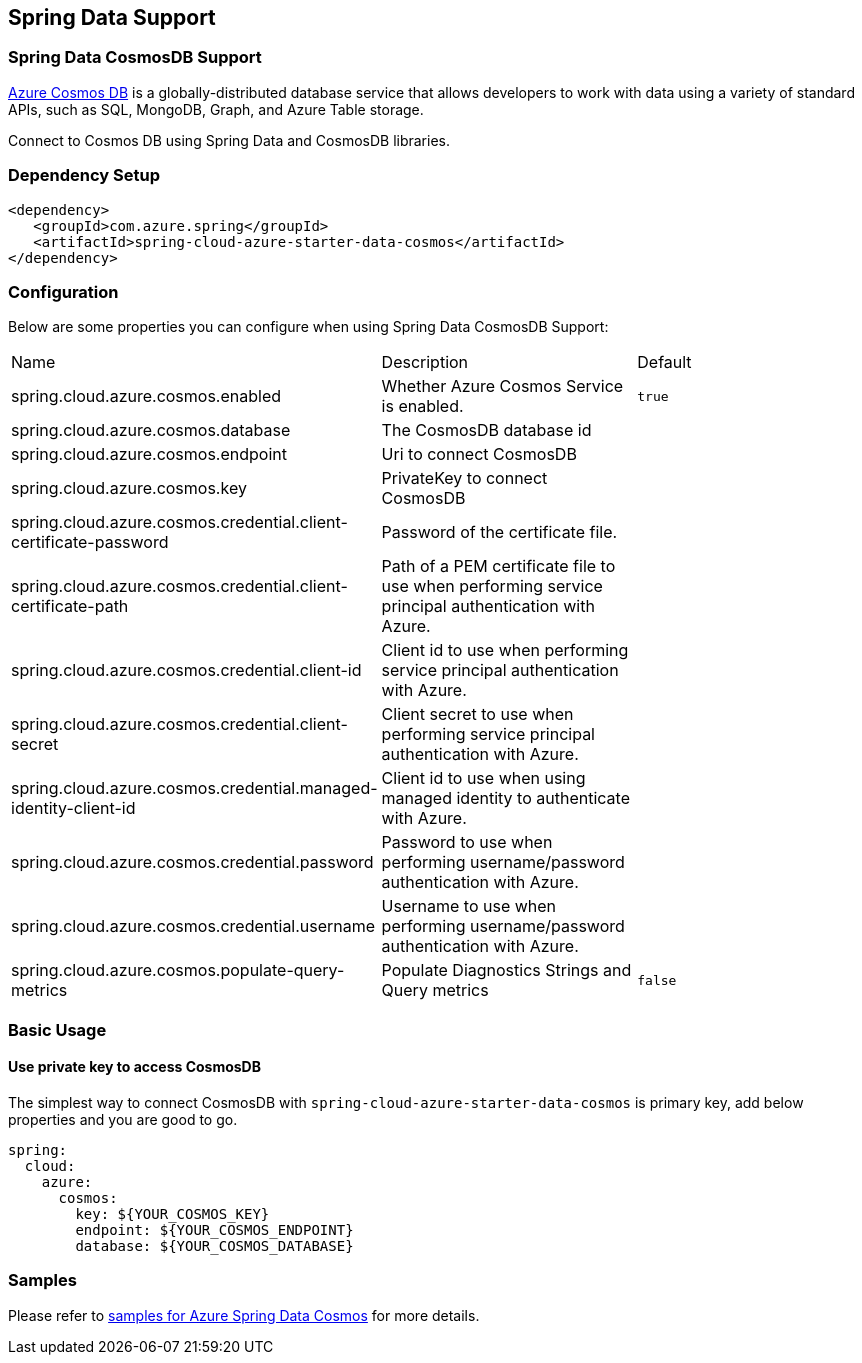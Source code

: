 == Spring Data Support

=== Spring Data CosmosDB Support

link:https://azure.microsoft.com/services/cosmos-db/[Azure Cosmos DB] is a globally-distributed database service that allows developers to work with data using a variety of standard APIs, such as SQL, MongoDB, Graph, and Azure Table storage.

Connect to Cosmos DB using Spring Data and CosmosDB libraries.

=== Dependency Setup

[source,xml]
----
<dependency>
   <groupId>com.azure.spring</groupId>
   <artifactId>spring-cloud-azure-starter-data-cosmos</artifactId>
</dependency>
----


=== Configuration

Below are some properties you can configure when using Spring Data CosmosDB Support:

|===
|Name | Description | Default
|spring.cloud.azure.cosmos.enabled |  Whether Azure Cosmos Service is enabled. | `true`
|spring.cloud.azure.cosmos.database |  The CosmosDB database id |
|spring.cloud.azure.cosmos.endpoint |  Uri to connect CosmosDB |
|spring.cloud.azure.cosmos.key |  PrivateKey to connect CosmosDB |
|spring.cloud.azure.cosmos.credential.client-certificate-password |  Password of the certificate file. |
|spring.cloud.azure.cosmos.credential.client-certificate-path |  Path of a PEM certificate file to use when performing service principal authentication with Azure. |
|spring.cloud.azure.cosmos.credential.client-id |  Client id to use when performing service principal authentication with Azure. |
|spring.cloud.azure.cosmos.credential.client-secret |  Client secret to use when performing service principal authentication with Azure. |
|spring.cloud.azure.cosmos.credential.managed-identity-client-id |  Client id to use when using managed identity to authenticate with Azure. |
|spring.cloud.azure.cosmos.credential.password |  Password to use when performing username/password authentication with Azure. |
|spring.cloud.azure.cosmos.credential.username |  Username to use when performing username/password authentication with Azure. |
|spring.cloud.azure.cosmos.populate-query-metrics |  Populate Diagnostics Strings and Query metrics | `false`
|===

=== Basic Usage

==== Use private key to access CosmosDB
The simplest way to connect CosmosDB with `spring-cloud-azure-starter-data-cosmos` is primary key,
add below properties and you are good to go.

[source,yaml]
----
spring:
  cloud:
    azure:
      cosmos:
        key: ${YOUR_COSMOS_KEY}
        endpoint: ${YOUR_COSMOS_ENDPOINT}
        database: ${YOUR_COSMOS_DATABASE}
----

=== Samples

Please refer to link:https://github.com/Azure-Samples/azure-spring-boot-samples/tree/spring-cloud-azure_4.0/cosmos/spring-cloud-azure-starter-data-cosmos[samples for Azure Spring Data Cosmos] for more details.

